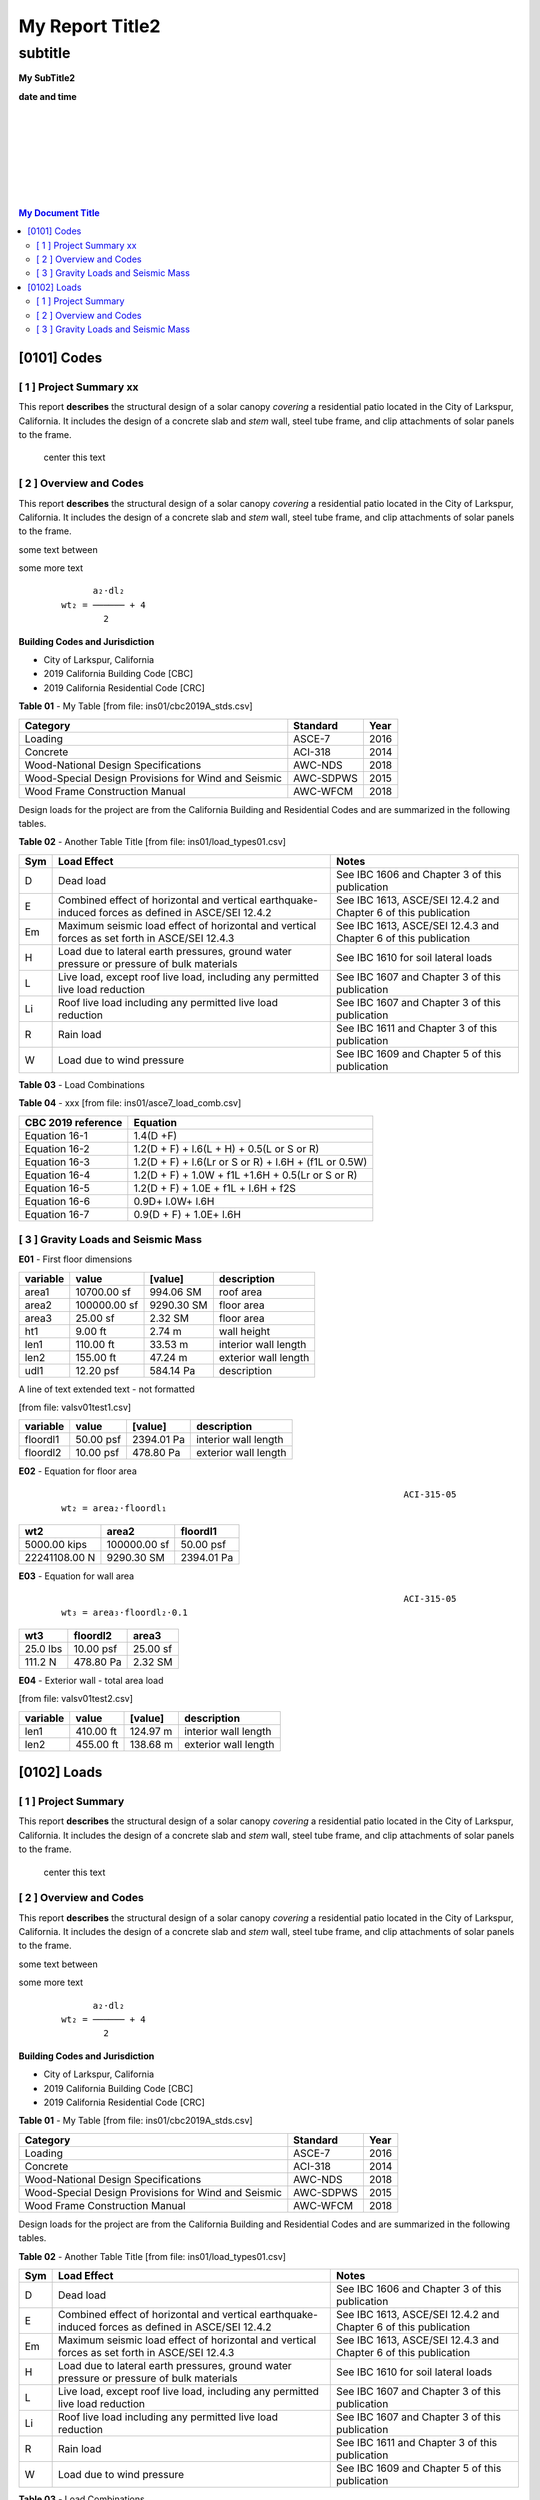 

My Report Title2
###################



subtitle
++++++++



.. class:: center

   **My SubTitle2**

   **date and time**



|
|
|
|
|
|
|


.. image:: ../ins01/rivt01.png
   :width: 30%
   :align: center



.. raw:: pdf

   PageBreak coverPage 


   SetPageCounter 0



.. contents::   My Document Title 



.. raw:: pdf

   PageBreak mainPage



[0101]  Codes
================================================================================



[ 1 ] Project Summary xx
--------------------------------------------------------------------------------

This report **describes** the structural design of a solar canopy *covering* a
residential patio located in the City of Larkspur, California. It includes the
design of a concrete slab and *stem* wall, steel tube frame, and clip attachments
of solar panels to the frame.

                                center this text                                





[ 2 ] Overview and Codes
--------------------------------------------------------------------------------

This report **describes** the structural design of a solar canopy *covering* a
residential patio located in the City of Larkspur, California. It includes the
design of a concrete slab and *stem* wall, steel tube frame, and clip attachments
of solar panels to the frame.




.. image:: ../ins01/rivt01.png
   :width: 30%
   :align: center




some text between




.. image:: ../ins01/site01.png
   :width: 30%
   :align: center




some more text




 :: 


           a₂⋅dl₂    
     wt₂ = ────── + 4
             2       





  
**Building Codes and Jurisdiction**

- City of Larkspur, California
- 2019 California Building Code [CBC]
- 2019 California Residential Code [CRC]


**Table 01** - My Table [from file: ins01/cbc2019A_stds.csv]

===================================================  ==========  ======
Category                                             Standard      Year
===================================================  ==========  ======
Loading                                              ASCE-7        2016
Concrete                                             ACI-318       2014
Wood-National Design Specifications                  AWC-NDS       2018
Wood-Special Design Provisions for Wind and Seismic  AWC-SDPWS     2015
Wood Frame Construction Manual                       AWC-WFCM      2018
===================================================  ==========  ======

Design loads for the project are from the California Building and
Residential Codes and are summarized in the following tables.


**Table 02** - Another Table Title [from file: ins01/load_types01.csv]

=====  ======================================  ===================================
Sym    Load Effect                             Notes
=====  ======================================  ===================================
D      Dead load                               See IBC 1606 and Chapter 3 of this
                                               publication
E      Combined effect of horizontal and       See IBC 1613, ASCE/SEI 12.4.2 and
       vertical earthquake-induced forces as   Chapter 6 of this publication
       defined in ASCE/SEI 12.4.2
Em     Maximum seismic load effect of          See IBC 1613, ASCE/SEI 12.4.3 and
       horizontal and vertical forces as set   Chapter 6 of this publication
       forth in ASCE/SEI 12.4.3
H      Load due to lateral earth pressures,    See IBC 1610 for soil lateral loads
       ground water pressure or pressure of
       bulk materials
L      Live load, except roof live load,       See IBC 1607 and Chapter 3 of this
       including any permitted live load       publication
       reduction
Li     Roof live load including any permitted  See IBC 1607 and Chapter 3 of this
       live load reduction                     publication
R      Rain load                               See IBC 1611 and Chapter 3 of this
                                               publication
W      Load due to wind pressure               See IBC 1609 and Chapter 5 of this
                                               publication
=====  ======================================  ===================================



**Table 03** - Load Combinations

**Table 04** - xxx [from file: ins01/asce7_load_comb.csv]

====================  ======================================================
 CBC 2019 reference                          Equation
====================  ======================================================
   Equation 16-1                             1.4(D +F)
   Equation 16-2            1.2(D + F) + l.6(L + H) + 0.5(L or S or R)
   Equation 16-3       1.2(D + F) + l.6(Lr or S or R) + l.6H + (f1L or 0.5W)
   Equation 16-4         1.2(D + F) + 1.0W + f1L +1.6H + 0.5(Lr or S or R)
   Equation 16-5               1.2(D + F) + 1.0E + f1L + l.6H + f2S
   Equation 16-6                         0.9D+ l.0W+ l.6H
   Equation 16-7                      0.9(D + F) + 1.0E+ l.6H
====================  ======================================================



[ 3 ] Gravity Loads and Seismic Mass
--------------------------------------------------------------------------------



**E01** -    First floor dimensions



==========  ============  ==========  ====================
variable           value     [value]  description
==========  ============  ==========  ====================
area1        10700.00 sf   994.06 SM  roof area
area2       100000.00 sf  9290.30 SM  floor area
area3           25.00 sf     2.32 SM  floor area
ht1              9.00 ft      2.74 m  wall height
len1           110.00 ft     33.53 m  interior wall length
len2           155.00 ft     47.24 m  exterior wall length
udl1           12.20 psf   584.14 Pa  description
==========  ============  ==========  ====================


A line of text extended text - not formatted    

[from file: vals\v01\test1.csv]

==========  =========  ==========  ====================
variable        value     [value]  description
==========  =========  ==========  ====================
floordl1    50.00 psf  2394.01 Pa  interior wall length
floordl2    10.00 psf   478.80 Pa  exterior wall length
==========  =========  ==========  ====================


**E02** -    Equation for floor area



 :: 


                                                                      ACI-315-05
     wt₂ = area₂⋅floordl₁

=============  ============  ==========
     wt2          area2       floordl1
=============  ============  ==========
5000.00 kips   100000.00 sf  50.00 psf
22241108.00 N   9290.30 SM   2394.01 Pa
=============  ============  ==========



**E03** -    Equation for wall area



 :: 


                                                                      ACI-315-05
     wt₃ = area₃⋅floordl₂⋅0.1

========  ==========  ========
  wt3      floordl2    area3
========  ==========  ========
25.0 lbs  10.00 psf   25.00 sf
111.2 N   478.80 Pa   2.32 SM
========  ==========  ========



**E04** -    Exterior wall - total area load

[from file: vals\v01\test2.csv]

==========  =========  =========  ====================
variable        value    [value]  description
==========  =========  =========  ====================
len1        410.00 ft   124.97 m  interior wall length
len2        455.00 ft   138.68 m  exterior wall length
==========  =========  =========  ====================


.. raw:: pdf

   PageBreak mainPage



[0102]  Loads
================================================================================



[ 1 ] Project Summary
--------------------------------------------------------------------------------

This report **describes** the structural design of a solar canopy *covering* a
residential patio located in the City of Larkspur, California. It includes the
design of a concrete slab and *stem* wall, steel tube frame, and clip attachments
of solar panels to the frame.

                                center this text                                





[ 2 ] Overview and Codes
--------------------------------------------------------------------------------

This report **describes** the structural design of a solar canopy *covering* a
residential patio located in the City of Larkspur, California. It includes the
design of a concrete slab and *stem* wall, steel tube frame, and clip attachments
of solar panels to the frame.




.. image:: ../ins01/rivt01.png
   :width: 30%
   :align: center




some text between




.. image:: ../ins01/site01.png
   :width: 30%
   :align: center




some more text




 :: 


           a₂⋅dl₂    
     wt₂ = ────── + 4
             2       





  
**Building Codes and Jurisdiction**

- City of Larkspur, California
- 2019 California Building Code [CBC]
- 2019 California Residential Code [CRC]


**Table 01** - My Table [from file: ins01/cbc2019A_stds.csv]

===================================================  ==========  ======
Category                                             Standard      Year
===================================================  ==========  ======
Loading                                              ASCE-7        2016
Concrete                                             ACI-318       2014
Wood-National Design Specifications                  AWC-NDS       2018
Wood-Special Design Provisions for Wind and Seismic  AWC-SDPWS     2015
Wood Frame Construction Manual                       AWC-WFCM      2018
===================================================  ==========  ======

Design loads for the project are from the California Building and
Residential Codes and are summarized in the following tables.


**Table 02** - Another Table Title [from file: ins01/load_types01.csv]

=====  ======================================  ===================================
Sym    Load Effect                             Notes
=====  ======================================  ===================================
D      Dead load                               See IBC 1606 and Chapter 3 of this
                                               publication
E      Combined effect of horizontal and       See IBC 1613, ASCE/SEI 12.4.2 and
       vertical earthquake-induced forces as   Chapter 6 of this publication
       defined in ASCE/SEI 12.4.2
Em     Maximum seismic load effect of          See IBC 1613, ASCE/SEI 12.4.3 and
       horizontal and vertical forces as set   Chapter 6 of this publication
       forth in ASCE/SEI 12.4.3
H      Load due to lateral earth pressures,    See IBC 1610 for soil lateral loads
       ground water pressure or pressure of
       bulk materials
L      Live load, except roof live load,       See IBC 1607 and Chapter 3 of this
       including any permitted live load       publication
       reduction
Li     Roof live load including any permitted  See IBC 1607 and Chapter 3 of this
       live load reduction                     publication
R      Rain load                               See IBC 1611 and Chapter 3 of this
                                               publication
W      Load due to wind pressure               See IBC 1609 and Chapter 5 of this
                                               publication
=====  ======================================  ===================================



**Table 03** - Load Combinations

**Table 04** - xxx [from file: ins01/asce7_load_comb.csv]

====================  ======================================================
 CBC 2019 reference                          Equation
====================  ======================================================
   Equation 16-1                             1.4(D +F)
   Equation 16-2            1.2(D + F) + l.6(L + H) + 0.5(L or S or R)
   Equation 16-3       1.2(D + F) + l.6(Lr or S or R) + l.6H + (f1L or 0.5W)
   Equation 16-4         1.2(D + F) + 1.0W + f1L +1.6H + 0.5(Lr or S or R)
   Equation 16-5               1.2(D + F) + 1.0E + f1L + l.6H + f2S
   Equation 16-6                         0.9D+ l.0W+ l.6H
   Equation 16-7                      0.9(D + F) + 1.0E+ l.6H
====================  ======================================================



[ 3 ] Gravity Loads and Seismic Mass
--------------------------------------------------------------------------------



**E01** -    First floor dimensions



==========  ============  ==========  ====================
variable           value     [value]  description
==========  ============  ==========  ====================
area1        10700.00 sf   994.06 SM  roof area
area2       100000.00 sf  9290.30 SM  floor area
area3           25.00 sf     2.32 SM  floor area
ht1              9.00 ft      2.74 m  wall height
len1           110.00 ft     33.53 m  interior wall length
len2           155.00 ft     47.24 m  exterior wall length
udl1           12.20 psf   584.14 Pa  description
==========  ============  ==========  ====================


A line of text extended text - not formatted    

[from file: vals\v01\test1.csv]

==========  =========  ==========  ====================
variable        value     [value]  description
==========  =========  ==========  ====================
floordl1    50.00 psf  2394.01 Pa  interior wall length
floordl2    10.00 psf   478.80 Pa  exterior wall length
==========  =========  ==========  ====================


**E02** -    Equation for floor area



 :: 


                                                                      ACI-315-05
     wt₂ = area₂⋅floordl₁

=============  ============  ==========
     wt2          area2       floordl1
=============  ============  ==========
5000.00 kips   100000.00 sf  50.00 psf
22241108.00 N   9290.30 SM   2394.01 Pa
=============  ============  ==========



**E03** -    Equation for wall area



 :: 


                                                                      ACI-315-05
     wt₃ = area₃⋅floordl₂⋅0.1

========  ==========  ========
  wt3      floordl2    area3
========  ==========  ========
25.0 lbs  10.00 psf   25.00 sf
111.2 N   478.80 Pa   2.32 SM
========  ==========  ========



**E04** -    Exterior wall - total area load

[from file: vals\v01\test2.csv]

==========  =========  =========  ====================
variable        value    [value]  description
==========  =========  =========  ====================
len1        410.00 ft   124.97 m  interior wall length
len2        455.00 ft   138.68 m  exterior wall length
==========  =========  =========  ====================


